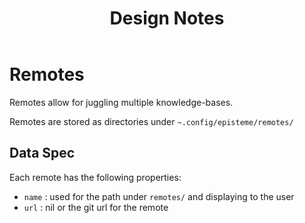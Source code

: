 #+title: Design Notes

* Remotes

Remotes allow for juggling multiple knowledge-bases.

Remotes are stored as directories under =~.config/episteme/remotes/=

** Data Spec

Each remote has the following properties:

- =name= : used for the path under =remotes/= and displaying to the user
- =url=  : nil or the git url for the remote

